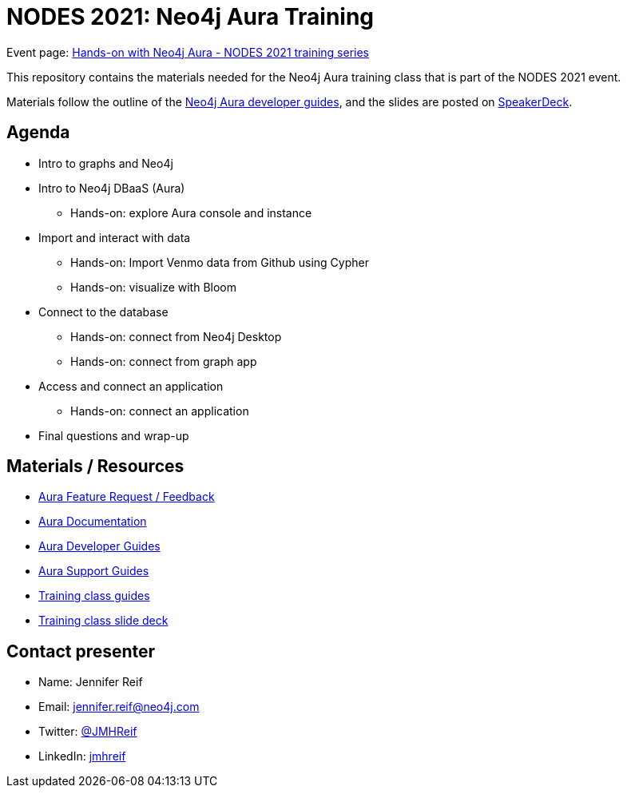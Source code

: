 = NODES 2021: Neo4j Aura Training

Event page: https://www.meetup.com/Neo4j-Online-Meetup/events/277706971[Hands-on with Neo4j Aura - NODES 2021 training series^]

This repository contains the materials needed for the Neo4j Aura training class that is part of the NODES 2021 event.

Materials follow the outline of the https://neo4j.com/developer/aura-cloud-dbaas/[Neo4j Aura developer guides^], and the slides are posted on https://speakerdeck.com/jmhreif/hands-on-with-neo4j-aura-free-tier-nodes-2021-training[SpeakerDeck^].

== Agenda
* Intro to graphs and Neo4j
* Intro to Neo4j DBaaS (Aura)
** Hands-on: explore Aura console and instance
* Import and interact with data
** Hands-on: Import Venmo data from Github using Cypher
** Hands-on: visualize with Bloom
* Connect to the database
** Hands-on: connect from Neo4j Desktop
** Hands-on: connect from graph app
* Access and connect an application
** Hands-on: connect an application
* Final questions and wrap-up

== Materials / Resources
* https://dev.neo4j.com/aura-feedback/[Aura Feature Request / Feedback^]
* https://dev.neo4j.com/aura-docs/[Aura Documentation^]
* https://neo4j.com/developer/aura-cloud-dbaas/[Aura Developer Guides^]
* https://dev.neo4j.com/aura-support/[Aura Support Guides^]
* https://neo4j.com/developer/aura-cloud-dbaas/[Training class guides^]
* https://speakerdeck.com/jmhreif/hands-on-with-neo4j-aura-free-tier-nodes-2021-training[Training class slide deck^]

== Contact presenter
* Name: Jennifer Reif
* Email: mailto:jennifer.reif@neo4j.com[jennifer.reif@neo4j.com^]
* Twitter: https://twitter.com/jmhreif[@JMHReif^]
* LinkedIn: https://www.linkedin.com/in/jmhreif/[jmhreif^]